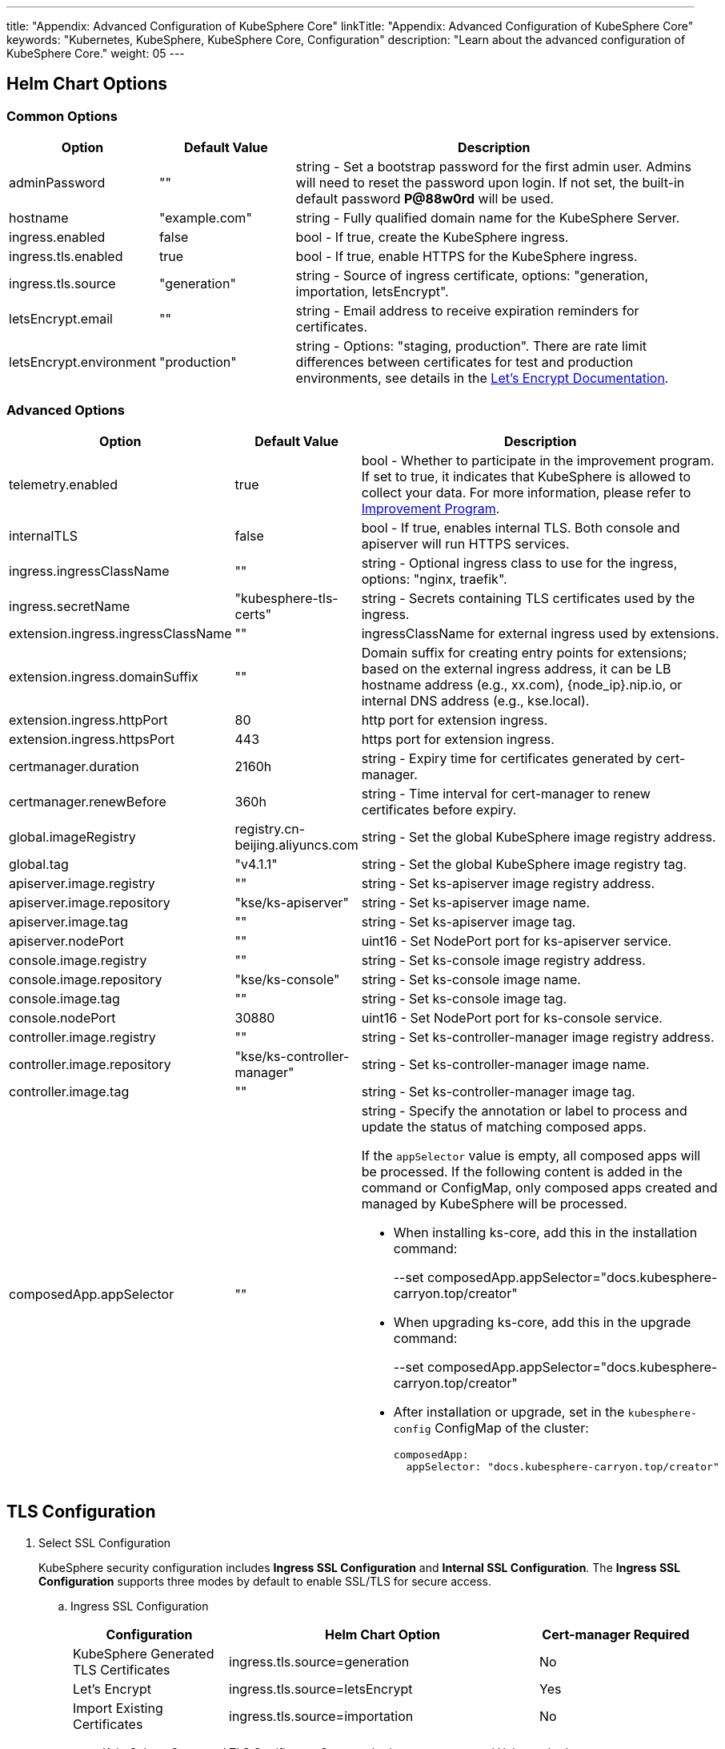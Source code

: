 ---
title: "Appendix: Advanced Configuration of KubeSphere Core"
linkTitle: "Appendix: Advanced Configuration of KubeSphere Core"
keywords: "Kubernetes, KubeSphere, KubeSphere Core, Configuration"
description: "Learn about the advanced configuration of KubeSphere Core."
weight: 05
---


== Helm Chart Options

=== Common Options

[%header,cols="1,1,3a"]
|===
|Option | Default Value | Description
|adminPassword | "" | string - Set a bootstrap password for the first admin user. Admins will need to reset the password upon login. If not set, the built-in default password **P@88w0rd** will be used.
|hostname | "example.com" | string - Fully qualified domain name for the KubeSphere Server.
|ingress.enabled | false | bool - If true, create the KubeSphere ingress.
|ingress.tls.enabled | true | bool - If true, enable HTTPS for the KubeSphere ingress.
|ingress.tls.source | "generation" | string - Source of ingress certificate, options: "generation, importation, letsEncrypt".
|letsEncrypt.email | "" | string - Email address to receive expiration reminders for certificates.
|letsEncrypt.environment | "production" | string - Options: "staging, production". There are rate limit differences between certificates for test and production environments, see details in the link:https://letsencrypt.org/docs/[Let’s Encrypt Documentation].
|===

=== Advanced Options

[%header,cols="1,1,3a"]
|===
|Option | Default Value | Description

|telemetry.enabled | true | bool - Whether to participate in the improvement program. If set to true, it indicates that KubeSphere is allowed to collect your data. For more information, please refer to link:../../../24-faq/01-info-collection[Improvement Program].
|internalTLS | false | bool - If true, enables internal TLS. Both console and apiserver will run HTTPS services.
|ingress.ingressClassName | "" | string - Optional ingress class to use for the ingress, options: "nginx, traefik".
|ingress.secretName | "kubesphere-tls-certs" | string - Secrets containing TLS certificates used by the ingress.
|extension.ingress.ingressClassName | "" | ingressClassName for external ingress used by extensions.
|extension.ingress.domainSuffix | "" | Domain suffix for creating entry points for extensions; based on the external ingress address, it can be LB hostname address (e.g., xx.com), {node_ip}.nip.io, or internal DNS address (e.g., kse.local).
|extension.ingress.httpPort | 80 | http port for extension ingress.
|extension.ingress.httpsPort | 443 | https port for extension ingress.
|certmanager.duration | 2160h | string - Expiry time for certificates generated by cert-manager.
|certmanager.renewBefore | 360h | string - Time interval for cert-manager to renew certificates before expiry.
|global.imageRegistry | registry.cn-beijing.aliyuncs.com | string - Set the global KubeSphere image registry address.
|global.tag | "v4.1.1" | string - Set the global KubeSphere image registry tag.
|apiserver.image.registry | "" | string - Set ks-apiserver image registry address.
|apiserver.image.repository | "kse/ks-apiserver" | string - Set ks-apiserver image name.
|apiserver.image.tag | "" | string - Set ks-apiserver image tag.
|apiserver.nodePort | "" | uint16 - Set NodePort port for ks-apiserver service.
|console.image.registry | "" | string - Set ks-console image registry address.
|console.image.repository | "kse/ks-console" | string - Set ks-console image name.
|console.image.tag | "" | string - Set ks-console image tag.
|console.nodePort | 30880 | uint16 - Set NodePort port for ks-console service.
|controller.image.registry | "" | string - Set ks-controller-manager image registry address.
|controller.image.repository | "kse/ks-controller-manager" | string - Set ks-controller-manager image name.
|controller.image.tag | "" | string - Set ks-controller-manager image tag.
|composedApp.appSelector | "" | string - Specify the annotation or label to process and update the status of matching composed apps.

If the `appSelector` value is empty, all composed apps will be processed. If the following content is added in the command or ConfigMap, only composed apps created and managed by KubeSphere will be processed.

* When installing ks-core, add this in the installation command:
+
--set composedApp.appSelector="docs.kubesphere-carryon.top/creator"

* When upgrading ks-core, add this in the upgrade command:
+
--set composedApp.appSelector="docs.kubesphere-carryon.top/creator"

* After installation or upgrade, set in the `kubesphere-config` ConfigMap of the cluster:
+
[,yaml]
----
composedApp:
  appSelector: "docs.kubesphere-carryon.top/creator"
----
|===

== TLS Configuration

. Select SSL Configuration
+
--
KubeSphere security configuration includes **Ingress SSL Configuration** and **Internal SSL Configuration**. The **Ingress SSL Configuration** supports three modes by default to enable SSL/TLS for secure access.
--

.. Ingress SSL Configuration
+
--
[%header,cols="1,2,1"]
|===
|Configuration | Helm Chart Option | Cert-manager Required

|KubeSphere Generated TLS Certificates | ingress.tls.source=generation | No
|Let’s Encrypt | ingress.tls.source=letsEncrypt | Yes
|Import Existing Certificates | ingress.tls.source=importation | No
|===

* KubeSphere Generated TLS Certificates: Supports both cert-manager and Helm methods.

** If cert-manager is already installed in the Kubernetes cluster, it is preferred to use cert-manager to generate certificates. KubeSphere uses cert-manager to issue and maintain certificates. KubeSphere generates its CA certificate, signs a certificate using that CA, and then manages the certificate with cert-manager.

** If cert-manager is not installed, Helm is used to generate certificates. During the installation process with Helm, KubeSphere generates CA and TLS certificates based on the configured `hostname`. In this option, certificates do not support automatic expiration rotation.

* Let's Encrypt
+
When using the Let's Encrypt option, cert-manager must be utilized. In this scenario, cert-manager combines with a special issuer for Let's Encrypt that performs all actions (including request and validation) necessary for getting a Let's Encrypt issued cert. This configuration uses HTTP validation (HTTP-01), so the load balancer must have a public DNS record and be accessible from the internet.

* Import Existing Certificates
+
This option allows you to bring your own public- or private-CA signed certificate. KubeSphere will use that certificate to secure websocket and HTTPS traffic. In this case, you must upload this certificate (and associated key) as PEM-encoded files with the name `tls.crt` and `tls.key`. If you are using a private CA, you must also upload that certificate. This is due to the fact that this private CA may not be trusted by your nodes. 
--

.. Internal SSL Configuration
+
--
After enabling internal SSL configuration, both Console UI and Apiserver in KubeSphere will use HTTPS. This configuration inherently supports cert-manager and helm generated certificates. When cert-manager is already installed in the Kubernetes cluster, it is preferred to use cert-manager to generate/manage certificates, and the DNS for certificates defaults to Console UI and Apiserver's Service DNS within the Kubernetes cluster.

[%header,cols="1,1,1"]
|===
|Configuration |Helm Chart Option |Cert-manager Required
|Enable Internal SSL |internalTLS=true |No
|===
--

. Install cert-manager
+
--
If you are using your own certificate files (ingress.tls.source=importation), you can skip this step.

Only when using KubeSphere-generated certificates (ingress.tls.source=generation) or Let's Encrypt issued certificates (ingress.tls.source=letsEncrypt), you need to install cert-manager.

[,bash]
----
# Add Jetstack Helm repository
helm repo add jetstack https://charts.jetstack.io

# Update local Helm Chart repository cache
helm repo update

# Install cert-manager Helm Chart
helm install cert-manager jetstack/cert-manager -n cert-manager --create-namespace --set prometheus.enabled=false
# Or
kubectl apply -f https://github.com/cert-manager/cert-manager/releases/download/<VERSION>/cert-manager.yaml
----

After installing cert-manager, check the running pods in the cert-manager namespace to verify that it has been deployed correctly:

[,bash]
----
kubectl get pods --namespace cert-manager
----
--

. Based on your selected certificate option, enable SSL configuration for KubeSphere using Helm.

.. Enable Ingress SSL Configuration
+
--
* KubeSphere Generated Certificates
+
[,bash]
----
helm upgrade --install -n kubesphere-system --create-namespace ks-core $chart --version $version \
--set ingress.enabled=true \
--set hostname=kubesphere.my.org
----

* Let's Encrypt
+
This option uses cert-manager to automatically request and renew Let's Encrypt certificates. Let's Encrypt is free and a trusted CA, so it can provide valid certificates.
+
[,bash]
----
helm upgrade --install -n kubesphere-system --create-namespace ks-core $chart --version $version \
--set hostname=kubesphere.my.org \
--set ingress.enabled=true \
--set ingress.tls.source=letsEncrypt \
--set letsEncrypt.email=me@example.org 
----

* Import External Certificates
+
[,bash]
----
# Import external certificates
kubectl create secret tls tls-ks-core-ingress --cert=tls.crt --key=tls.key -n kubesphere-system

# Install KubeSphere
helm upgrade --install -n kubesphere-system --create-namespace ks-core
$chart --version $version \
--set ingress.enabled=true \
--set hostname=kubesphere.my.org \
--set ingress.tls.source=importation
----
--

.. Enable Internal SSL Configuration.
+
[,bash]
----
helm upgrade --install -n kubesphere-system --create-namespace ks-core
$chart --version $version \
--set internalTLS=true
----

== Configure the ratelimit Limiter

Once the limiter is enabled, it will independently limit requests for all users in KubeSphere, primarily supporting the following two methods:

* Setting a rate limit for all users in KubeSphere, without support for setting individual rate limits for each user at the moment;
* Setting a rate limit independently for each ServiceAccount in KubeSphere.

[discrete]
=== Enable the Limiter

Enabling the limiter means setting a rate limit for all users in KubeSphere.

. Modify the `kubesphere-system` configmap.
+
--
[,bash]
----
kubectl -n kubesphere-system edit cm kubesphere-system
----

Add the following content:

[,yaml]
----
rateLimit:
  enable: true   # Enable the limiter
  driver: memory # Memory mode
  QPS: 40.0      # Token recovery rate
  burst: 80      # Token bucket capacity
----
--

. Restart the ks-apiserver.
+
[,bash]
----
kubectl -n kubesphere-system rollout restart deploy ks-apiserver
----

[discrete]
=== Set the ServiceAccount Limiter

Before setting, you need to enable the limiter as in the previous step. Then execute the following command to set the rate limit for ServiceAccount.

[,bash]
----
kubectl -n <Namespace> patch serviceaccounts.docs.kubesphere-carryon.top <ServiceAccount> --type merge -p '{"metadata": {"annotations": {"docs.kubesphere-carryon.top/ratelimiter-qps": "20.0", "docs.kubesphere-carryon.top/ratelimiter-burst": "40"}}}'
----

[discrete]
=== Parameter Description

[%header,cols="1,1,3a"]
|===
|Option            |Default Value |Description
|rateLimit.enable  |false         |bool - Enable the limiter.
|rateLimit.driver  |memory        |string - Limiter storage type, options: "memory".
|rateLimit.QPS     |5.0           |float32 - Number of tokens recovered per second in the limiter token bucket algorithm.
|rateLimit.burst   |10            |int - Maximum capacity of the token bucket in the limiter token bucket algorithm.
|===

[.admon.note,cols="a"]
|===
|Note

|The recommended QPS for token recovery rate should be half the burst capacity.
|===

